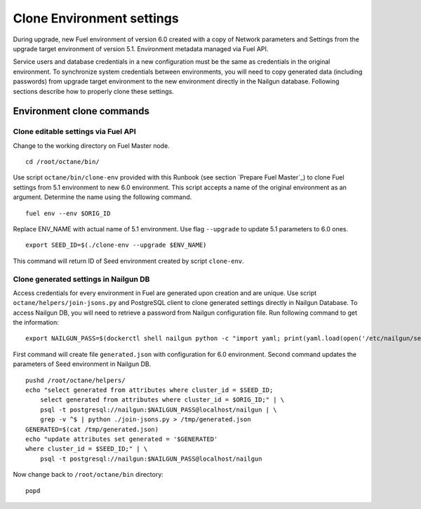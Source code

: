 .. index:: Clone Env

.. _Upg_Clone:

Clone Environment settings
--------------------------

During upgrade, new Fuel environment of version 6.0 created with a copy of
Network parameters and Settings from the upgrade target environment of version
5.1. Environment metadata managed via Fuel API.

Service users and database credentials in a new configuration must be the same
as credentials in the original environment. To synchronize system credentials
between environments, you will need to copy generated data (including passwords)
from upgrade target environment to the new environment directly in the Nailgun
database. Following sections describe how to properly clone these settings.

Environment clone commands
++++++++++++++++++++++++++

Clone editable settings via Fuel API
____________________________________

Change to the working directory on Fuel Master node.

::

    cd /root/octane/bin/

Use script ``octane/bin/clone-env`` provided with this Runbook (see section `Prepare Fuel
Master`_) to clone Fuel settings from 5.1 environment to new 6.0 environment.
This script accepts a name of the original environment as an argument. Determine
the name using the following command.

::

    fuel env --env $ORIG_ID

Replace ENV_NAME with actual name of 5.1 environment. Use flag ``--upgrade`` to
update 5.1 parameters to 6.0 ones.

::

    export SEED_ID=$(./clone-env --upgrade $ENV_NAME)

This command will return ID of Seed environment created by script ``clone-env``.

Clone generated settings in Nailgun DB
______________________________________

Access credentials for every environment in Fuel are generated upon creation and
are unique. Use script ``octane/helpers/join-jsons.py`` and PostgreSQL client to
clone generated settings directly in Nailgun Database. To access Nailgun DB, you
will need to retrieve a password from Nailgun configuration file. Run following
command to get the information:

::

    export NAILGUN_PASS=$(dockerctl shell nailgun python -c "import yaml; print(yaml.load(open('/etc/nailgun/settings.yaml'))['DATABASE']['passwd'])")

First command will create file ``generated.json`` with configuration for 6.0
environment. Second command updates the parameters of Seed environment in
Nailgun DB.

::

    pushd /root/octane/helpers/
    echo "select generated from attributes where cluster_id = $SEED_ID;
        select generated from attributes where cluster_id = $ORIG_ID;" | \
        psql -t postgresql://nailgun:$NAILGUN_PASS@localhost/nailgun | \
        grep -v ^$ | python ./join-jsons.py > /tmp/generated.json
    GENERATED=$(cat /tmp/generated.json)
    echo "update attributes set generated = '$GENERATED'
    where cluster_id = $SEED_ID;" | \
        psql -t postgresql://nailgun:$NAILGUN_PASS@localhost/nailgun

Now change back to ``/root/octane/bin`` directory:

::

    popd
